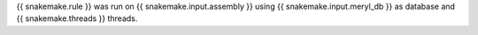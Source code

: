 {{ snakemake.rule }} was run on {{ snakemake.input.assembly }} using {{ snakemake.input.meryl_db }} as database and {{ snakemake.threads }} threads.
